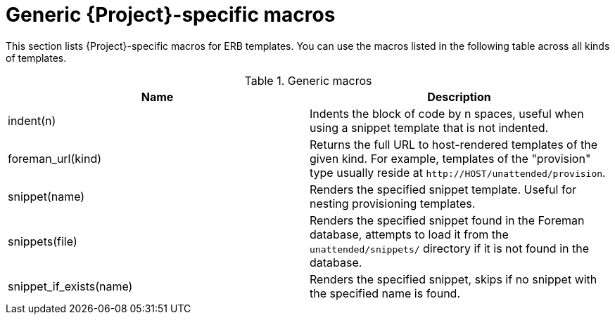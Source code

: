 :_mod-docs-content-type: REFERENCE

[id="Generic_Project-specific_Macros_{context}"]
= Generic {Project}-specific macros

This section lists {Project}-specific macros for ERB templates.
You can use the macros listed in the following table across all kinds of templates.

.Generic macros
[options="header"]
|====
|Name |Description
|indent(n) |Indents the block of code by n spaces, useful when using a snippet template that is not indented.
|foreman_url(kind) |Returns the full URL to host-rendered templates of the given kind.
For example, templates of the "provision" type usually reside at `\http://HOST/unattended/provision`.
|snippet(name) |Renders the specified snippet template.
Useful for nesting provisioning templates.
|snippets(file) |Renders the specified snippet found in the Foreman database, attempts to load it from the `unattended/snippets/` directory if it is not found in the database.
|snippet_if_exists(name) |Renders the specified snippet, skips if no snippet with the specified name is found.
|====
